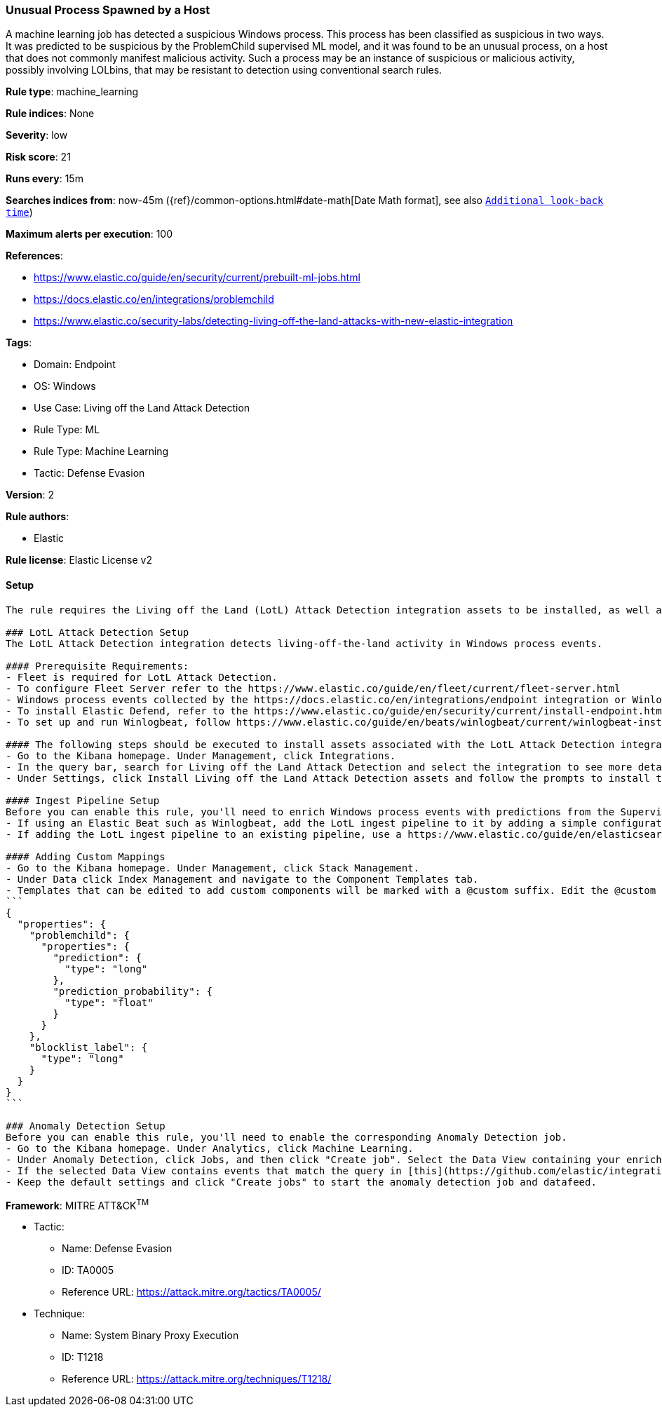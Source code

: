 [[unusual-process-spawned-by-a-host]]
=== Unusual Process Spawned by a Host

A machine learning job has detected a suspicious Windows process. This process has been classified as suspicious in two ways. It was predicted to be suspicious by the ProblemChild supervised ML model, and it was found to be an unusual process, on a host that does not commonly manifest malicious activity. Such a process may be an instance of suspicious or malicious activity, possibly involving LOLbins, that may be resistant to detection using conventional search rules.

*Rule type*: machine_learning

*Rule indices*: None

*Severity*: low

*Risk score*: 21

*Runs every*: 15m

*Searches indices from*: now-45m ({ref}/common-options.html#date-math[Date Math format], see also <<rule-schedule, `Additional look-back time`>>)

*Maximum alerts per execution*: 100

*References*: 

* https://www.elastic.co/guide/en/security/current/prebuilt-ml-jobs.html
* https://docs.elastic.co/en/integrations/problemchild
* https://www.elastic.co/security-labs/detecting-living-off-the-land-attacks-with-new-elastic-integration

*Tags*: 

* Domain: Endpoint
* OS: Windows
* Use Case: Living off the Land Attack Detection
* Rule Type: ML
* Rule Type: Machine Learning
* Tactic: Defense Evasion

*Version*: 2

*Rule authors*: 

* Elastic

*Rule license*: Elastic License v2


==== Setup


[source, markdown]
----------------------------------
The rule requires the Living off the Land (LotL) Attack Detection integration assets to be installed, as well as Windows process events collected by integrations such as Elastic Defend or Winlogbeat.  

### LotL Attack Detection Setup
The LotL Attack Detection integration detects living-off-the-land activity in Windows process events.

#### Prerequisite Requirements:
- Fleet is required for LotL Attack Detection.
- To configure Fleet Server refer to the https://www.elastic.co/guide/en/fleet/current/fleet-server.html 
- Windows process events collected by the https://docs.elastic.co/en/integrations/endpoint integration or Winlogbeat(https://www.elastic.co/guide/en/beats/winlogbeat/current/_winlogbeat_overview.html ).
- To install Elastic Defend, refer to the https://www.elastic.co/guide/en/security/current/install-endpoint.html 
- To set up and run Winlogbeat, follow https://www.elastic.co/guide/en/beats/winlogbeat/current/winlogbeat-installation-configuration.html guide.

#### The following steps should be executed to install assets associated with the LotL Attack Detection integration:
- Go to the Kibana homepage. Under Management, click Integrations.
- In the query bar, search for Living off the Land Attack Detection and select the integration to see more details about it.
- Under Settings, click Install Living off the Land Attack Detection assets and follow the prompts to install the assets.

#### Ingest Pipeline Setup
Before you can enable this rule, you'll need to enrich Windows process events with predictions from the Supervised LotL Attack Detection model. This is done via the ingest pipeline named `<package_version>-problem_child_ingest_pipeline` installed with the LotL Attack Detection package.
- If using an Elastic Beat such as Winlogbeat, add the LotL ingest pipeline to it by adding a simple configuration https://www.elastic.co/guide/en/elasticsearch/reference/current/ingest.html#pipelines-for-beats to `winlogbeat.yml`.
- If adding the LotL ingest pipeline to an existing pipeline, use a https://www.elastic.co/guide/en/elasticsearch/reference/current/pipeline-processor.html 

#### Adding Custom Mappings
- Go to the Kibana homepage. Under Management, click Stack Management.
- Under Data click Index Management and navigate to the Component Templates tab.
- Templates that can be edited to add custom components will be marked with a @custom suffix. Edit the @custom component template corresponding to the beat/integration you added the LotL ingest pipeline to, by pasting the following JSON blob in the "Load JSON" flyout:
```
{
  "properties": {
    "problemchild": {
      "properties": {
        "prediction": {
          "type": "long"
        },
        "prediction_probability": {
          "type": "float"
        }
      }
    },
    "blocklist_label": {
      "type": "long"
    }
  }
}
```

### Anomaly Detection Setup
Before you can enable this rule, you'll need to enable the corresponding Anomaly Detection job. 
- Go to the Kibana homepage. Under Analytics, click Machine Learning.
- Under Anomaly Detection, click Jobs, and then click "Create job". Select the Data View containing your enriched Windows process events. For example, this would be `logs-endpoint.events.*` if you used Elastic Defend to collect events, or `winlogbeat-*` if you used Winlogbeat.
- If the selected Data View contains events that match the query in [this](https://github.com/elastic/integrations/blob/main/packages/problemchild/kibana/ml_module/problemchild-ml.json) configuration file, you will see a card for "Living off the Land Attack Detection" under "Use preconfigured jobs".
- Keep the default settings and click "Create jobs" to start the anomaly detection job and datafeed.

----------------------------------

*Framework*: MITRE ATT&CK^TM^

* Tactic:
** Name: Defense Evasion
** ID: TA0005
** Reference URL: https://attack.mitre.org/tactics/TA0005/
* Technique:
** Name: System Binary Proxy Execution
** ID: T1218
** Reference URL: https://attack.mitre.org/techniques/T1218/
